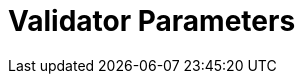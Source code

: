 = Validator Parameters
:network: Denali 

:machine: A Linux x86_64 machine
:linux-distro: Ubuntu 18.04
:physical-cores: 8 physical cores
:port-range: Ports 80, 443, 3009, and 10000–18192, and ICMP IPv4 should not be closed by external firewall
:root-size: 100GB root storage
:attached-size: 2TB attached storage
:ram-size: 32GB RAM
:swap-size: 16GB Swap

// SGX
:sgx-linux-distro: Ubuntu 18.04 (Ubuntu > 18.04 not yet supported)
:sgx-ram-size: At least 8 GB
:sgx-swap-size: Swap size equals to half of RAM size
:sgx-port-range: Ports 1026–1031 open only to SKALE Nodes, not public


// base software
:docker-compose-version: 1.27.4
:packages: iptables-persistent, btrfs-progs, lsof, lvm2, psmisc, and apt
:geth-version: latest
:docker-config: live-restore enabled https://docs.docker.com/config/containers/live-restore/[docker docs]

// skale software
:node-cli: https://github.com/skalenetwork/node-cli/releases/download/2.1.0/skale-2.1.0-Linux-x86_64[2.1.0]
:validator-cli: https://github.com/skalenetwork/node-cli/releases/download/1.3.2/skale-1.3.2-Linux-x86_64[1.3.2]
:sgxwallet: https://github.com/skalenetwork/sgxwallet/releases/tag/1.83.0-stable.1[1.83.0-stable.1]
:sgxwallet-container: skalenetwork/sgxwallet_release:1.83.0-stable.1
:skale-node: https://github.com/skalenetwork/skale-node/releases/tag/2.1.0-testnet.2[2.1.0-testnet.2]
:skaled: https://github.com/skalenetwork/skaled/releases/tag/3.14.9-stable.1[3.14.9-stable.1]
:ima: https://github.com/skalenetwork/IMA/releases/tag/1.3.0-beta.3[1.3.0-beta.3]
:docker-lvmpy: https://github.com/skalenetwork/docker-lvmpy/releases/tag/1.0.2-stable.0[1.0.2-stable.0]
:transaction-manager: https://github.com/skalenetwork/transaction-manager/releases/tag/2.1.0[2.1.0]
:skale-admin: https://github.com/skalenetwork/skale-admin/releases/tag/2.3.1[2.3.1]
:bounty-agent: https://github.com/skalenetwork/bounty-agent/releases/tag/2.1.1-stable.0[2.1.1-stable.0]
:skale-watchdog: https://github.com/skalenetwork/skale-watchdog/releases/tag/2.1.0-stable.0[2.1.0-stable.0]

// environment variables
:DOCKER_LVMPY_STREAM: 1.0.2-stable.0
:MANAGER_CONTRACTS_ABI_URL: https://raw.githubusercontent.com/skalenetwork/skale-network/master/releases/mainnet/skale-manager/1.9.0/skale-manager-1.9.0-beta.3-rinkeby-abi.json
:IMA_CONTRACTS_ABI_URL: https://raw.githubusercontent.com/skalenetwork/skale-network/master/releases/mainnet/IMA/1.1.3-beta.1/abi.json
:CONTAINER_CONFIGS_STREAM: 2.1.0-testnet.2
:FILEBEAT_HOST: filebeat.mainnet.skalenodes.com:5000
:DISABLE_IMA: False
:ENV_TYPE: mainnet
:by-validator: [By Validator]
:SGX_SERVER_URL: [By validator, setup SGX wallet first]
:DISK_MOUNTPOINT: [By validator, your attached storage /dev/sda or /dev/xvdd (this is an example. You just need to use your 2TB block volume mount point)]
:DB_PORT: [By validator]
:DB_ROOT_PASSWORD: [By validator]
:DB_PASSWORD: [By validator]
:DB_USER: [by validator]
:IMA_ENDPOINT: [by validator, GETH NODE ENDPOINT ]
:ENDPOINT: [by validator, GETH NODE ENDPOINT]
